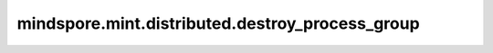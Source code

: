 mindspore.mint.distributed.destroy_process_group
==================================================

.. py:function:: mindspore.mint.distributed.destroy_process_group(group=None)

    销毁指定通讯group。
    如果指定的通讯group为None或“hccl_world_group”, 则销毁全局通讯域并释放分布式资源，例如 `hccl`  服务。

    .. note::
        - 当前接口不支持GPU、CPU版本的MindSpore调用。
        - 此方法应该在 :func:`mindspore.mint.distributed.init_process_group` 方法之后使用。

    参数：
        - **group** (str，可选) - 通信组名称，通常由 :func:`mindspore.mint.distributed.new_group` 方法创建，如果为 ``None`` ， Ascend平台表示为 ``"hccl_world_group"`` 。 默认值： ``None`` 。

    异常：
        - **TypeError** - 在参数 `group` 不是字符串时抛出。
        - **RuntimeError** - `HCCL` 服务不可用时，或者使用了MindSpore的GPU或CPU版本。

    样例：

    .. note::
        .. include:: mindspore.mint.comm_note.rst
